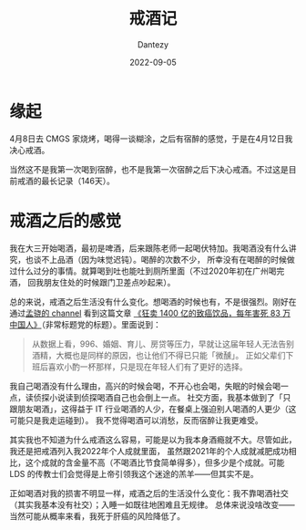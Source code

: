 #+HUGO_BASE_DIR: ../
#+HUGO_SECTION: zh/posts
#+hugo_auto_set_lastmod: t
#+hugo_tags: log 
#+hugo_categories: log
#+description: 记录一些关于戒酒的想法。
#+author: Dantezy
#+date: 2022-09-05
#+TITLE: 戒酒记
* 缘起
4月8日去 CMGS 家烧烤，喝得一谈糊涂，之后有宿醉的感觉，于是在4月12日我决心戒酒。

当然这不是我第一次喝到宿醉，也不是我第一次宿醉之后下决心戒酒。不过这是目前戒酒的最长记录（146天）。
* 戒酒之后的感觉
我在大三开始喝酒，最初是啤酒，后来跟陈老师一起喝伏特加。我喝酒没有什么讲究，也谈不上品酒（因为味觉迟钝）。喝醉的次数不少，
所幸没有在喝醉的时候做过什么过分的事情。就算喝到吐也能吐到厕所里面（不过2020年初在广州喝完酒，
回我朋友住处的时候跟门卫差点吵起来）。

总的来说，戒酒之后生活没有什么变化。想喝酒的时候也有，不是很强烈。刚好在通过[[https://t.me/reorx_share][孟骁的 channel]] 看到这篇文章
[[https://p0werdown.com/posts/drink-alcohol][《狂卖 1400 亿的致癌饮品，每年害死 83 万中国人》]]（非常标题党的标题）。里面说到：
#+BEGIN_QUOTE
从数据上看，996、婚姻、育儿、房贷等压力，早就让这届年轻人无法告别酒精，大概也是同样的原因，也让他们不得已只能「微醺」。
正如父辈们下班后喜欢小酌一杯那样，只是现在年轻人们有了更好的选择。
#+END_QUOTE
我自己喝酒没有什么理由，高兴的时候会喝，不开心也会喝，失眠的时候会喝一点，读侦探小说读到侦探喝酒自己也会倒上一点。
社交方面，我基本做到了「只跟朋友喝酒」，这得益于 IT 行业喝酒的人少，在餐桌上强迫别人喝酒的人更少（这可能只是我走运碰到）。
我不觉得喝酒可以消愁，反而宿醉让我更难受。

其实我也不知道为什么戒酒这么容易，可能是以为我本身酒瘾就不大。尽管如此，我还是把戒酒列入我2022年个人成就里面，
虽然跟2021年的个人成就减肥成功相比，这个成就的含金量不高（不喝酒比节食简单得多），但多少是个成就。可能 LDS
的传教士们会觉得是上帝引领我这个迷途的羔羊——但其实不是。

正如喝酒对我的损害不明显一样，戒酒之后的生活没什么变化：我不靠喝酒社交（其实我基本没有社交）；入睡一如既往地困难且无规律。
总体来说没啥改变——当然可能从概率来看，我死于肝癌的风险降低了。
